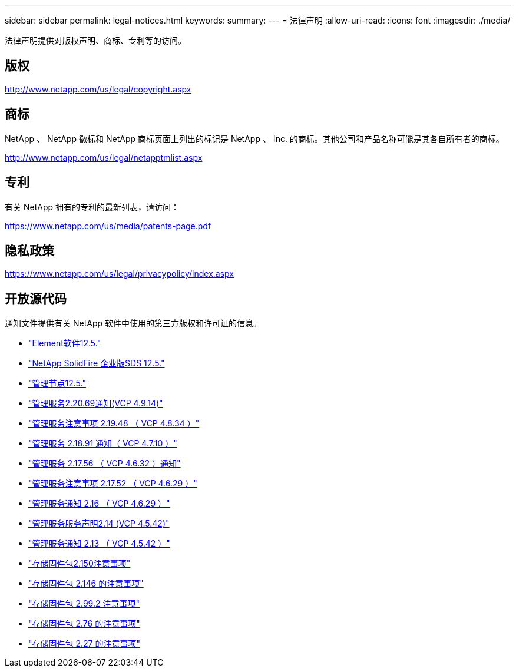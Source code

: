 ---
sidebar: sidebar 
permalink: legal-notices.html 
keywords:  
summary:  
---
= 法律声明
:allow-uri-read: 
:icons: font
:imagesdir: ./media/


[role="lead"]
法律声明提供对版权声明、商标、专利等的访问。



== 版权

http://www.netapp.com/us/legal/copyright.aspx[]



== 商标

NetApp 、 NetApp 徽标和 NetApp 商标页面上列出的标记是 NetApp 、 Inc. 的商标。其他公司和产品名称可能是其各自所有者的商标。

http://www.netapp.com/us/legal/netapptmlist.aspx[]



== 专利

有关 NetApp 拥有的专利的最新列表，请访问：

https://www.netapp.com/us/media/patents-page.pdf[]



== 隐私政策

https://www.netapp.com/us/legal/privacypolicy/index.aspx[]



== 开放源代码

通知文件提供有关 NetApp 软件中使用的第三方版权和许可证的信息。

* link:./media/Element_Software_12.5.pdf["Element软件12.5."^]
* link:./media/SolidFire_eSDS_12.5.pdf["NetApp SolidFire 企业版SDS 12.5."^]
* link:./media/mNode_12.5.pdf["管理节点12.5."^]
* link:./media/mgmt_2.20_notice.pdf["管理服务2.20.69通知(VCP 4.9.14)"^]
* link:./media/mgmt_2.19_notice.pdf["管理服务注意事项 2.19.48 （ VCP 4.8.34 ）"^]
* link:./media/mgmt_svcs_2.18.pdf["管理服务 2.18.91 通知（ VCP 4.7.10 ）"^]
* link:./media/mgmt_2.17.56_notice.pdf["管理服务 2.17.56 （ VCP 4.6.32 ）通知"^]
* link:./media/mgmt-217.pdf["管理服务注意事项 2.17.52 （ VCP 4.6.29 ）"^]
* link:./media/mgmt-216.pdf["管理服务通知 2.16 （ VCP 4.6.29 ）"^]
* link:./media/mgmt-214.pdf["管理服务服务声明2.14 (VCP 4.5.42)"^]
* link:./media/mgmt-213.pdf["管理服务通知 2.13 （ VCP 4.5.42 ）"^]
* link:./media/storage_firmware_bundle_2.150_notices.pdf["存储固件包2.150注意事项"^]
* link:./media/storage_firmware_bundle_2.146_notices.pdf["存储固件包 2.146 的注意事项"^]
* link:./media/storage_firmware_bundle_2.99_notices.pdf["存储固件包 2.99.2 注意事项"^]
* link:./media/storage_firmware_bundle_2.76_notices.pdf["存储固件包 2.76 的注意事项"^]
* link:./media/storage_firmware_bundle_2.27_notices.pdf["存储固件包 2.27 的注意事项"^]

